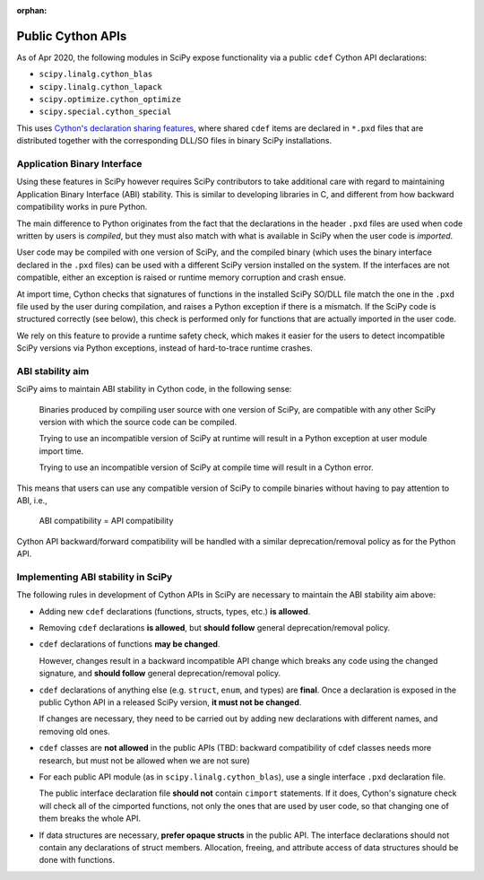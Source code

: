 :orphan:

.. _public-cython-api:

Public Cython APIs
==================

As of Apr 2020, the following modules in SciPy expose functionality
via a public ``cdef`` Cython API declarations:

- ``scipy.linalg.cython_blas``
- ``scipy.linalg.cython_lapack``
- ``scipy.optimize.cython_optimize``
- ``scipy.special.cython_special``

This uses `Cython's declaration sharing features
<cython-sharing-declarations>`_, where shared ``cdef`` items are
declared in ``*.pxd`` files that are distributed together with the
corresponding DLL/SO files in binary SciPy installations.

.. _cython-sharing-declarations: https://cython.readthedocs.io/en/latest/src/userguide/sharing_declarations.html


Application Binary Interface
----------------------------

Using these features in SciPy however requires SciPy contributors to
take additional care with regard to maintaining Application Binary
Interface (ABI) stability. This is similar to developing libraries in
C, and different from how backward compatibility works in pure Python.

The main difference to Python originates from the fact that the
declarations in the header ``.pxd`` files are used when code written
by users is *compiled*, but they must also match with what is
available in SciPy when the user code is *imported*.

User code may be compiled with one version of SciPy, and the compiled
binary (which uses the binary interface declared in the ``.pxd``
files) can be used with a different SciPy version installed on the
system. If the interfaces are not compatible, either an
exception is raised or runtime memory corruption and crash ensue.

At import time, Cython checks that signatures of functions in the
installed SciPy SO/DLL file match the one in the ``.pxd`` file used by
the user during compilation, and raises a Python exception if there is
a mismatch.  If the SciPy code is structured correctly (see below),
this check is performed only for functions that are actually imported
in the user code.

We rely on this feature to provide a runtime safety check, which makes
it easier for the users to detect incompatible SciPy versions via
Python exceptions, instead of hard-to-trace runtime crashes.


ABI stability aim
-----------------

SciPy aims to maintain ABI stability in Cython code, in the following
sense:

    Binaries produced by compiling user source with one version of
    SciPy, are compatible with any other SciPy version with which the
    source code can be compiled.

    Trying to use an incompatible version of SciPy at runtime will
    result in a Python exception at user module import time.

    Trying to use an incompatible version of SciPy at compile time
    will result in a Cython error.

This means that users can use any compatible version of SciPy to
compile binaries without having to pay attention to ABI, i.e.,

    ABI compatibility = API compatibility

Cython API backward/forward compatibility will be handled with a
similar deprecation/removal policy as for the Python API.


Implementing ABI stability in SciPy
-----------------------------------

The following rules in development of Cython APIs in SciPy are
necessary to maintain the ABI stability aim above:

- Adding new ``cdef`` declarations (functions, structs, types, etc.)
  **is allowed**.

- Removing ``cdef`` declarations **is allowed**, but **should follow**
  general deprecation/removal policy.

- ``cdef`` declarations of functions **may be changed**.

  However, changes result in a backward incompatible API change which
  breaks any code using the changed signature, and **should follow**
  general deprecation/removal policy.

- ``cdef`` declarations of anything else (e.g. ``struct``, ``enum``,
  and types) are **final**.  Once a declaration is exposed in the
  public Cython API in a released SciPy version, **it must not be
  changed**.

  If changes are necessary, they need to be carried out by adding
  new declarations with different names, and removing old ones.

- ``cdef`` classes are **not allowed** in the public APIs (TBD:
  backward compatibility of cdef classes needs more research, but must
  not be allowed when we are not sure)

- For each public API module (as in ``scipy.linalg.cython_blas``), use
  a single interface ``.pxd`` declaration file.

  The public interface declaration file **should not** contain
  ``cimport`` statements.  If it does, Cython's signature check will
  check all of the cimported functions, not only the ones that are
  used by user code, so that changing one of them breaks the whole
  API.

- If data structures are necessary, **prefer opaque structs** in the
  public API.  The interface declarations should not contain any
  declarations of struct members.  Allocation, freeing, and attribute
  access of data structures should be done with functions.
